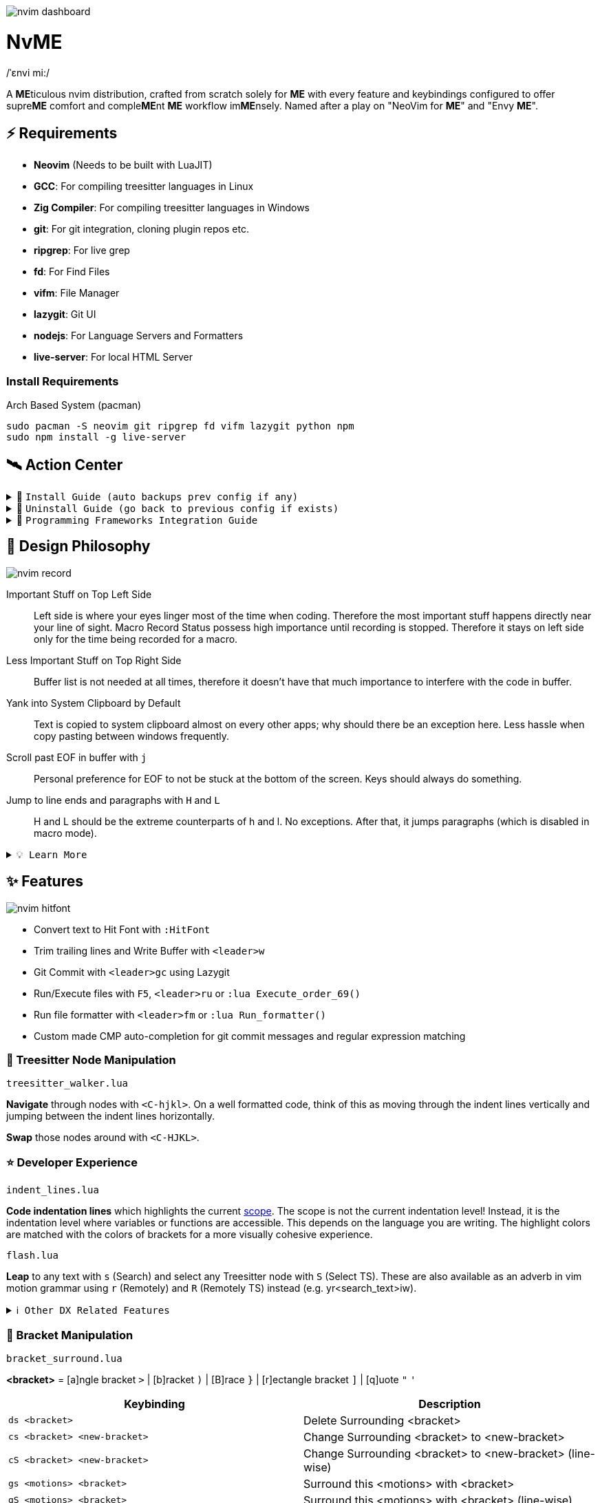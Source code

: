 image:./img/nvim_dashboard.jpg[]

= NvME

/ˈɛnvi mi:/

A **ME**ticulous nvim distribution, crafted from scratch solely for **ME** with
every feature and keybindings configured to offer supre**ME** comfort and
comple**ME**nt **ME** workflow im**ME**nsely. Named after a play on "NeoVim for
**ME**" and "Envy **ME**".

== ⚡ Requirements

* *Neovim* (Needs to be built with LuaJIT)
* *GCC*: For compiling treesitter languages in Linux
* *Zig Compiler*: For compiling treesitter languages in Windows
* *git*: For git integration, cloning plugin repos etc.
* *ripgrep*: For live grep
* *fd*: For Find Files
* *vifm*: File Manager
* *lazygit*: Git UI
* *nodejs*: For Language Servers and Formatters
* *live-server*: For local HTML Server

=== Install Requirements

.Arch Based System (pacman)
[source,bash]
----
sudo pacman -S neovim git ripgrep fd vifm lazygit python npm
sudo npm install -g live-server
----

== 🛰️ Action Center

.🚀 `Install Guide (auto backups prev config if any)`
[%collapsible]
====
[discrete]
== 🚀 Install

If any config is already present, it backups your config and puts NvME in place.

[discrete]
=== 🐧 Linux

* Suggested Compiler: *GCC*

.bash / zsh
[source,bash]
----
ME=~/.config/nvim; [ -d $ME ] && mv $ME ${ME}_backup/
git clone https://github.com/MidHunterX/NvME $ME --depth 1 && nvim
----

.fish
[source,fish]
----
set ME ~/.config/nvim; test -d $ME; and mv $ME {$ME}_backup
git clone https://github.com/MidHunterX/NvME $ME --depth 1 && nvim
----

[discrete]
=== 🪟 Windows

* Suggested Compiler: *Zig Compiler*

.powershell
[source,pwsh]
----
git clone https://github.com/MidHunterX/NvME $env:localappdata\nvim --depth 1; nvim
----

.cmd
[source,cmd]
----
git clone https://github.com/MidHunterX/NvME %localappdata%\nvim --depth 1 && nvim
----

====

.🚶 `Uninstall Guide (go back to previous config if exists)`
[%collapsible]
====
[discrete]
== 🚶 Uninstall

Uninstalls NvME and returns back to previous config if any.

.bash / zsh
[source,bash]
----
ME=~/.config/nvim; [ -d $ME ] && rm -rf $ME && mv ${ME}_backup/ $ME
----

.fish
[source,fish]
----
set ME ~/.config/nvim; test -d $ME && rm -rf $ME; and mv ${ME}_backup/ $ME
----

====

.🌱 `Programming Frameworks Integration Guide`
[%collapsible]
====
[discrete]
== 🌱 Programming Frameworks Integration

* Insert completion using `<C-f>` just like how it is done in fish shell

[discrete]
=== Django (Python)

* From `:Mason`, Install `pyright` Language Server

* Django uses some Python "magic" that makes having precise types for some code patterns problematic. To provide more precise static types and type inference for Django framework and be recognizable to pyright LSP, install:

----
pip install django-stubs
----

[discrete]
=== Java with OpenJDK

----
sudo pacman -S jdk21-openjdk
sudo archlinux-java set java-21-openjdk
----

[discrete]
=== Android SDK

[source,bash]
----
yay -Sy android-sdk \
      android-sdk-build-tools \
      android-sdk-cmdline-tools-latest \
      android-platform \
      android-sdk-platform-tools
----

android-sdk-platform-tools provides the `adb` command.

[discrete]
=== Flutter (Dart)

[source,bash]
----
yay -S flutter-bin
----

Now `flutter` command is available in `$PATH`. Create a new project using `flutter create myapp` and open it with `flutter run`.
====

== 🎨 Design Philosophy

image:./img/nvim_record.jpg[]

Important Stuff on Top Left Side::
Left side is where your eyes linger most of the time when coding. Therefore the
most important stuff happens directly near your line of sight. Macro Record
Status possess high importance until recording is stopped. Therefore it stays
on left side only for the time being recorded for a macro.

Less Important Stuff on Top Right Side::
Buffer list is not needed at all times, therefore it doesn't have that much
importance to interfere with the code in buffer.

Yank into System Clipboard by Default::
Text is copied to system clipboard almost on every other apps; why should there
be an exception here. Less hassle when copy pasting between windows frequently.

Scroll past EOF in buffer with `j`::
Personal preference for EOF to not be stuck at the bottom of the screen. Keys
should always do something.

Jump to line ends and paragraphs with `H` and `L`::
H and L should be the extreme counterparts of h and l. No exceptions. After
that, it jumps paragraphs (which is disabled in macro mode).

.`💡 Learn More`
[%collapsible]
====
[discrete]
=== SmartMotion: Redefining `H` and `L`

If `A` means ‘insert further right’ and `I` means ‘insert further left’, then
`H` should mean ‘move further left’ (line-wise), and `L` should mean ‘move
further right’. Thus H and L is corrected semantically by following vim
conventions.

Now, what should happen when I'm already at the edge? It does nothing? No.
Pop it off into the next gap so, I can use one key for multiple things in a
controlled manner.

* When at the beginning of a line, H jumps to the previous paragraph `{`.
* When at the end of a line, L jumps to the next paragraph `}`.

NOTE: Paragraph jumping is intended for general navigational purposes only. Therefore
it is disabled in macro mode.
====

== ✨ Features

image:./img/nvim_hitfont.jpg[]

* Convert text to Hit Font with `:HitFont`
* Trim trailing lines and Write Buffer with `<leader>w`
* Git Commit with `<leader>gc` using Lazygit
* Run/Execute files with `F5`, `<leader>ru` or `:lua Execute_order_69()`
* Run file formatter with `<leader>fm` or `:lua Run_formatter()`
* Custom made CMP auto-completion for git commit messages and regular expression matching

=== 🌳 Treesitter Node Manipulation

`treesitter_walker.lua`

*Navigate* through nodes with `<C-hjkl>`. On a well formatted code, think of this as moving through the indent lines vertically and jumping between the indent lines horizontally.

*Swap* those nodes around with `<C-HJKL>`.

=== ⭐ Developer Experience

`indent_lines.lua`

*Code indentation lines* which highlights the current https://en.wikipedia.org/wiki/Scope_(computer_science)[scope]. The scope is not the current indentation level! Instead, it is the indentation level where variables or functions are accessible. This depends on the language you are writing. The highlight colors are matched with the colors of brackets for a more visually cohesive experience.

`flash.lua`

*Leap* to any text with `s` (Search) and select any Treesitter node with `S` (Select TS). These are also available as an adverb in vim motion grammar using `r` (Remotely) and `R` (Remotely TS) instead (e.g. yr<search_text>iw).

.`ℹ️ Other DX Related Features`
[%collapsible]
====
* `comment.lua`: *Toggle comment* with `gcc` (// line-wise) and `gbb` (/* block-wise */). Works with `<motion>` as well (gbip, gc2k, ...).
====

=== 🫶 Bracket Manipulation

`bracket_surround.lua`

*<bracket>* = [a]ngle bracket `>` | [b]racket `)` | [B]race `}` | [r]ectangle bracket `]` | [q]uote `"` `'`

[%header]
|===
| Keybinding                   | Description
| `ds <bracket>`               | Delete Surrounding <bracket>
| `cs <bracket> <new-bracket>` | Change Surrounding <bracket> to <new-bracket>
| `cS <bracket> <new-bracket>` | Change Surrounding <bracket> to <new-bracket> (line-wise)
| `gs <motions> <bracket>`     | Surround this <motions> with <bracket>
| `gS <motions> <bracket>`     | Surround this <motions> with <bracket> (line-wise)
| `gsl <bracket>`              | Surround this Line with <bracket>
| `gsL <bracket>`              | Surround this Line with <bracket> (line-wise)
|===

.`ℹ️ Other Bracket Related Features`
[%collapsible]
====
* `bracket_rainbow.lua`: Colorizes bracket pairs based on their nesting level. The colors are inspired from "Bracket Pair Colorizer" VSCode extension; which was then adopted as VSCode core feature.
* `bracket_matchparen.lua`: Highlights matching bracket pair when cursor is anywhere inside the block. An improved version of inbuilt matchparen.
* `bracket_autopairs.lua`: Autoclose brackets, quotes, etc. when typing them. Disabled in macro mode.
====

=== 🐞 AI Assisted Debugging

`ai_lsp_diagnostics.lua`

Helps you work out WTF that code error means *and* how to fix it!

[%header]
|===
| Keybinding   | Description
| `<leader>wd` | WTF Debug: Give me the simplified explanation of this error
| `<leader>wf` | WTF Fix: Just make this error disappear automatically
| `<leader>ws` | WTF Search: Google this error
| `<leader>wp` | WTF Provider: List and choose an LLM provider
|===

NOTE: Since this keybind conflicts with `<leader>w` (save file), this mode can only be activated by pressing `<leader>` and waiting for 1 second.

.`💡 How to set up?`
[%collapsible]
====
To install, just export the LLM API key of your choice as an environment variable. For example:

[source,bash]
----
# Gemini
export GEMINI_API_KEY=NznytnzngvbaBsPungTCGnaqTbbtyrFrnepu-NcvUrer

# OpenAI
export OPENAI_API_KEY=sk-XrlGbGurNyyrtrqylBcraShyylPybfrqNVPbzcnalNCVUrer
----

Supports: ANTHROPIC, COPILOT, DEEPSEEK, GEMINI, GROK, OLLAMA, OPENAI.

Then just select your provider using `<leader>wp` and you are good to go.

====

=== 🚽 AI Code Completion

`ai_windsurf.lua`

[%header]
|===
| Keybinding | Description
| `<C-f>`    | Accept Full completion (like in fish shell)
| `<M-,>`    | Cycle through completions
|===

This feature is enabled by default. But you can toggle AI Code Completion with
`:Codeium Toggle`

.`💡 How to set up?`
[%collapsible]
====

* Create a Windsurf account and get an API key.
* Authorize Windsurf (Codeium) using:

[source,lua]
----
:Codeium Auth
----

* Follow the rest of the instructions to get started.

After that, auto-completion will be available for use in the current buffer as you type.

====

=== 🎨 UI Enhancements

`tool_colorpicker.lua`

*Pick colors* with `:CccPick`. Then use `i` to change input mode, `o` to change output format and `q` to quit selection.

`visible_colorcodes.lua`

Visualize color codes in buffer. Supported formats are Hex #RGBA, Termcode colorname, CSS rgba(), CSS hsla(), Tailwind Colors

.`ℹ️ Other UI Related Features`
[%collapsible]
====
* `markdown_inline-image.lua`: Adds image support to Neovim using Kitty's Graphics Protocol or ueberzugpp. It works great with Kitty and Tmux.
* `markdown_UI.lua`: Renders Markdown components like Headings, Tables, Code Blocks, Checkboxes, Blockquotes, Links etc..
====

=== 🍺 Paying Homage

`column_line.lua`

Thin virtual vertical line at 80th column. Much nicer and visually less intrusive than the default color column. Punchcards typically used to have 80 column width. Early terminals screens also had a fixed display width of 80 characters. Keeping code within this limit prevented unsightly line wrapping and made it more readable.
Even now, when doing multi window workflow, keeping it under 80 columns will make everything look nice and readable as well.

== 📝 Autocompletion Behaviour

image:./img/nvim_cmp.jpg[]

* Autocompletion suggestions keep popping while typing
* If the suggestion box is visible, you can do the following:
* Select Next entries with: `C-n`, `Down`
* Select Previous entries with: `C-p`, `Up`
* Accept an entry with `CR`, `i`, `C-i`
* Cancel Completion with `C-e`, `o`, `C-o`

Note: `TAB` does multiple things here

* If accepted entry is a snippet and snippet is expanded, use `TAB` & `S-Tab` for jumping around the snippet fields.
* If autocompletion menu is visible, use `TAB` to select LSP pre-selected entry.
* If LSP pre-selected entry is not available in menu, `TAB` will select the first entry.
* If menu and snippet are both not visible, `TAB` will jump over quotes and brackets.
* If quotes and brackets are not available, `TAB` will act as normal `TAB`.

.`💡 Show Completion Workflows`
[%collapsible]
====

[discrete]
=== Autocompletion: Terminal Style
[source,yaml]
----
Select: Tab, S-Tab
Accept: Enter
----

[discrete]
=== Autocompletion: Ide Style
[source,yaml]
----
Select: Down, Up
Accept: Enter
----

[discrete]
=== Autocompletion: Vim / Emacs Style
[source,yaml]
----
Select: C-n, C-p
Accept: Enter
Reject: C-e
----

[discrete]
=== Autocompletion: Personal Style
[source,yaml]
----
Select: Down, Up / Tab, S-Tab
Accept: i
Reject: o
----

====

== 🔥✍️ Improved Grammar

----
Sentence = Verb [Adverb [<location>]] Preposition Noun
----

.`ℹ️ See full structure`
[%collapsible]
====
----
Sentence = [Quantifier] Verb [Adverb [<location>]] Preposition [Quantifier] Noun
----

[discrete]
==== Quantifiers

|===
| `[0-9]` | N times
|===
====

==== Verbs (Actions)

|===
| `y` | Yank
| `d` | Delete
| `c` | Change
|===

==== Adverbs (Modifiers)

`flash.lua`
|===
| `r` | Remotely
| `R` | Remotely (Treesitter)
|===

==== Prepositions (Relationship)

|===
| `i` | Inside
| `a` | Around
|===

==== Nouns (Objects)

|===
| `w` | Word
| `p` | Paragraph
| `s` | Sentence
| `t` | Markup Tag
| `b` | Bracket `()`
| `B` | Block/Brace `{}`
| `"` `'` `'` `"`
| Strings
| `[` `{` `(` `)` `}` `]`
| Brackets
|===

`treesitter.lua`
|===
| `i` | Conditional
| `l` | Loop
| `f` | Function
| `m` | Method
| `c` | Class
| `a` | Argument
| `=` | Assignment
| `:` | Property
|===

== 🗺️ Custom Key Remaps

=== Normal Mode
[%header]
|===
| Key     | Description
| `u`     | Undo
| `U`     | Redo
| `H`     | Smart Motion to Line Start (`^` or `{`)
| `L`     | Smart Motion to Line End (`$` or `}`)
| `<C-u>` | Scroll Half Page Up (Cursor Centered)
| `<C-d>` | Scroll Half Page Down (Cursor Centered)
| `mm`    | Jump to Matching Bracket
| `<A-h>` | Go to Previous Buffer
| `<A-l>` | Go to Next Buffer
| `<C-h>` | Go to Previous Tab
| `<C-l>` | Go to Next Tab
| `<F5>`  | Execute Current Buffer (`:lua Execute_order_69()`)
| `g?`    | ROT13 Cipher (default, with description)
|===

=== Visual Mode
[%header]
|===
| Key | Description
| `J` | Move Line Down with Autoindent
| `K` | Move Line Up with Autoindent
| `<` | Indent Line/Selection Left (stay in Visual mode)
| `>` | Indent Line/Selection Right (stay in Visual mode)
| `H` | Smart Motion to Line Start (`^` or `{`)
| `L` | Smart Motion to Line End (`$` or `}`)
|===

=== Terminal Mode
[%header]
|===
| Key          | Description
| `<C-n>n`     | Return to Normal Mode
| `<C-w>n`     | Return to Normal Mode
| `<C-w><ESC>` | Return to Normal Mode
|===

=== Leader Remaps
[%header]
|===
| Key          | Description
| `<Space>`    | Leader
| `<leader>w`  | Write File
| `<leader>er` | Erase Search Highlight
| `<leader>rr` | Highlight & Replace Word
| `<leader>y`  | Yank Entire Buffer
| `<leader>us` | Toggle Spell Check
| `<leader>d`  | Delete Without Yanking
| `<leader>p`  | Paste Without Yanking
|===

=== Buffer & Tab Management

`buffer_selector.lua`

View all open buffers and switch between buffers with `<leader>b`. Then open buffer with tag letters or `<CR>`, `V` to vsplit, `H` to hsplit, `D` to close and `q` or `esc` to cancel selection.

Use `<M-hl>` (Alt+H / Alt+L) to move through buffers.

[%header]
|===
| Key             | Description
| `<leader>tn`    | Tab: New
| `<leader>tc`    | Tab: Create
| `<leader>tx`    | Tab: Exit
| `<leader>tq`    | Tab: Quit
| `<leader>tX`    | Tab: Exit Other Tabs
| `<leader>tQ`    | Tab: Quit Other Tabs
| `<leader>th`    | Tab: Previous
| `<leader>tl`    | Tab: Next
| `<leader><A-h>` | Tab: Previous
| `<leader><A-l>` | Tab: Next
|===

=== GUI Style Remaps
[%header]
|===
| Key     | Description
| `<C-s>` | Save Document (Normal/Insert mode)
|===

== 🔌 Plugins

image:./img/nvim_plugins.jpg[]

* Lazy Loading Plugin Manager `lazy.nvim`
* Autoclosing Braces and Tags with `nvim-autopairs`
* Default Colorscheme: `catppuccin`
* Fancy Dashboard with `dashboard-nvim`
* Gitsigns on Signcolumn with `gitsigns.nvim`
* Install LSP servers, DAP servers, Linters and Formatters with `mason.nvim`
* NeoVim LSP Configuration with `nvim-lspconfig`
* Code Autocompletion with `nvim-cmp`
* Code Snippets with `luasnip` + `friendly-snippets`
* Tab out of Brackets and Quotes with `neotab.nvim`
* Scope based Indentation Lines with `indent-blankline.nvim`
* Lazygit Integration with `lazygit.nvim`
* Bracket pair highlighting with `rainbow-delimiters.nvim`
* Status Line and Buffer Line with `lualine.nvim`
* Change, Delete surrounding brackets or quotes quickly with `nvim-surround`
* Fuzzy search project files, Grep text search etc. with `telescope.nvim`
* Navigate through undo history tree with `telescope-undo.nvim`
* ToDo, Bug, Hack comments highlighting with `todo-comments.nvim`
* Convert, Manipulate and Pick Colors with `ccc.nvim`
* Semantic based Syntax Highlighting with `nvim-treesitter`
* See code context on top with `nvim-treesitter-context` instead of breadcrumbs
* View live Treesitter parsing tree with `nvim-treesitter/playground`
* Added more text objects with `nvim-treesitter-textobjects`
* Manage and Explore files and folders with `vifm.vim`
